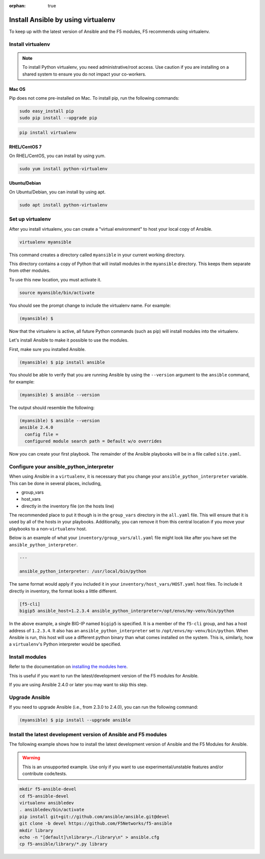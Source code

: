 :orphan: true

Install Ansible by using virtualenv
===================================

To keep up with the latest version of Ansible and the F5 modules, F5 recommends using virtualenv.

Install virtualenv
------------------

.. note:: To install Python virtualenv, you need administrative/root access. Use caution if you are installing on a shared system to ensure you do not impact your co-workers.

Mac OS
``````

Pip does not come pre-installed on Mac. To install pip, run the following commands:

.. code-block:: bash

   sudo easy_install pip
   sudo pip install --upgrade pip

.. code-block:: bash

   pip install virtualenv

RHEL/CentOS 7
`````````````

On RHEL/CentOS, you can install by using yum.

.. code-block:: bash

   sudo yum install python-virtualenv

Ubuntu/Debian
`````````````

On Ubuntu/Debian, you can install by using apt.

.. code-block:: bash

   sudo apt install python-virtualenv

Set up virtualenv
-----------------

After you install virtualenv, you can create a "virtual environment" to host your local copy of Ansible.

.. code-block:: bash

   virtualenv myansible

This command creates a directory called ``myansible`` in your current working directory.

This directory contains a copy of Python that will install modules in the ``myansible`` directory. This keeps them separate from other modules.

To use this new location, you must activate it.

.. code-block:: bash

   source myansible/bin/activate

You should see the prompt change to include the virtualenv name. For example:

.. code-block:: bash

  (myansible) $

Now that the virtualenv is active, all future Python commands (such as pip) will install modules into the virtualenv.

Let's install Ansible to make it possible to use the modules.

First, make sure you installed Ansible.

.. code-block:: bash

   (myansible) $ pip install ansible

You should be able to verify that you are running Ansible by using the ``--version`` argument to the ``ansible`` command, for example:

.. code-block:: bash

   (myansible) $ ansible --version

The output should resemble the following:

.. code-block:: bash

   (myansible) $ ansible --version
   ansible 2.4.0
     config file =
     configured module search path = Default w/o overrides

Now you can create your first playbook. The remainder of the Ansible playbooks will be in a file called ``site.yaml``.

Configure your ansible_python_interpreter
-----------------------------------------

When using Ansible in a ``virtualenv``, it is necessary that you change your ``ansible_python_interpreter`` variable. This
can be done in several places, including,

* group_vars
* host_vars
* directly in the inventory file (on the hosts line)

The recommended place to put it though is in the ``group_vars`` directory in the ``all.yaml`` file. This will ensure that it
is used by all of the hosts in your playbooks. Additionally, you can remove it from this central location if you move your
playbooks to a non-``virtualenv`` host.

Below is an example of what your ``inventory/group_vars/all.yaml`` file might look like after you have set the ``ansible_python_interpreter``.

.. code-block:: yaml

   ---

   ansible_python_interpreter: /usr/local/bin/python

The same format would apply if you included it in your ``inventory/host_vars/HOST.yaml`` host files. To include it directly in inventory,
the format looks a little different.

.. code-block:: bash

   [f5-cli]
   bigip5 ansible_host=1.2.3.4 ansible_python_interpreter=/opt/envs/my-venv/bin/python

In the above example, a single BIG-IP named ``bigip5`` is specified. It is a member of the ``f5-cli`` group, and has a host
address of ``1.2.3.4``. It also has an ``ansible_python_interpreter`` set to ``/opt/envs/my-venv/bin/python``. When Ansible is run,
this host will use a different python binary than what comes installed on the system. This is, similarly, how a ``virtualenv``'s
Python interpreter would be specified.

Install modules
---------------

Refer to the documentation on `installing the modules here <installing-modules.html>`_.

This is useful if you want to run the latest/development version of the F5 modules for Ansible.

If you are using Ansible 2.4.0 or later you may want to skip this step.

Upgrade Ansible
---------------

If you need to upgrade Ansible (i.e., from 2.3.0 to 2.4.0), you can run the following command:

.. code-block:: bash

   (myansible) $ pip install --upgrade ansible


Install the latest development version of Ansible and F5 modules
----------------------------------------------------------------

The following example shows how to install the latest development version of Ansible and the F5 Modules for Ansible.

.. warning:: This is an unsupported example. Use only if you want to use experimental/unstable features and/or contribute code/tests.

.. code-block:: bash

   mkdir f5-ansible-devel
   cd f5-ansible-devel
   virtualenv ansibledev
   . ansibledev/bin/activate
   pip install git+git://github.com/ansible/ansible.git@devel
   git clone -b devel https://github.com/F5Networks/f5-ansible
   mkdir library
   echo -n "[default]\nlibrary=./library\n" > ansible.cfg
   cp f5-ansible/library/*.py library
